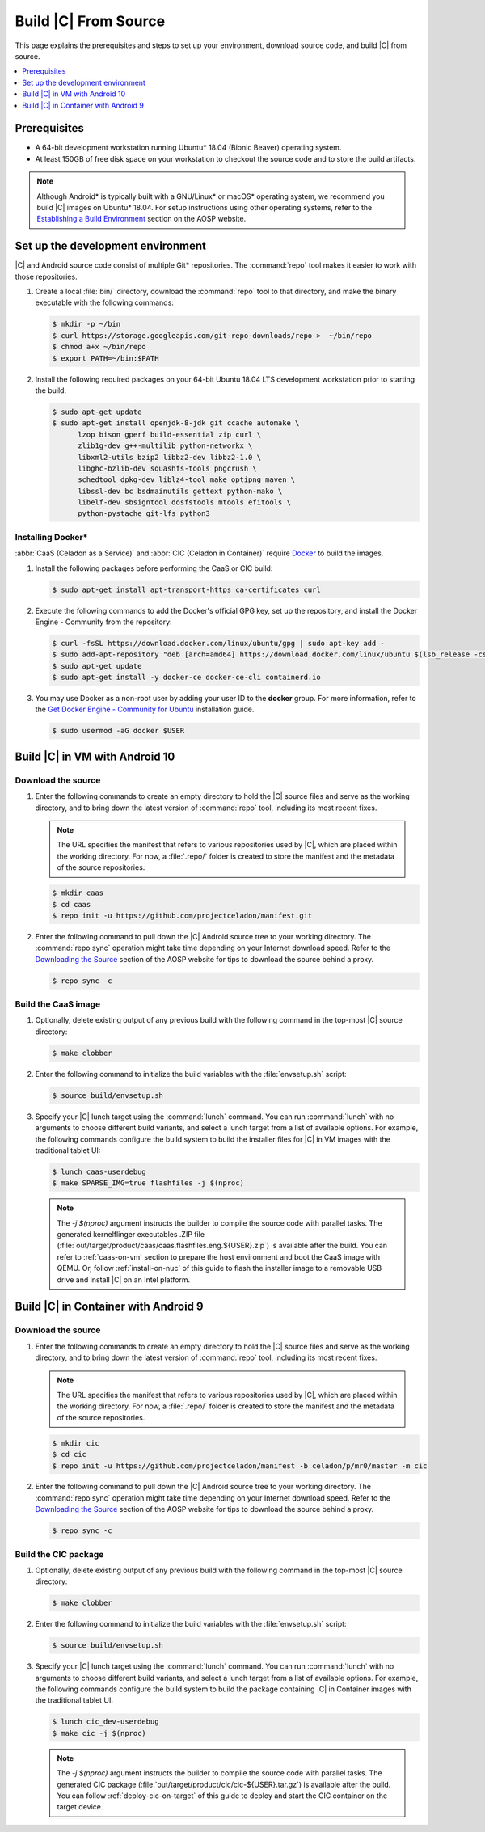 .. _build-from-source:

Build |C| From Source
#####################

This page explains the prerequisites and steps to set up your environment,
download source code, and build |C| from source.

.. contents::
   :local:
   :depth: 1

Prerequisites
*************

* A 64-bit development workstation running Ubuntu* 18.04 (Bionic Beaver)
  operating system.

* At least 150GB of free disk space on your workstation to checkout the
  source code and to store the build artifacts.

.. note:: 
   Although Android\* is typically built with a GNU/Linux\* or macOS\*
   operating system, we recommend you build |C| images on Ubuntu* 18.04.
   For setup instructions using other operating systems, refer to the
   `Establishing a Build Environment <https://source.android.com/setup/build/initializing>`_ section on the AOSP website.

Set up the development environment
**********************************

|C| and Android source code consist of multiple Git\* repositories. The
:command:`repo` tool makes it easier to work with those repositories. 

#. Create a local :file:`bin/` directory, download the :command:`repo` tool
   to that directory, and make the binary executable with the following commands:

   .. code-block:: bash

       $ mkdir -p ~/bin
       $ curl https://storage.googleapis.com/git-repo-downloads/repo >  ~/bin/repo
       $ chmod a+x ~/bin/repo
       $ export PATH=~/bin:$PATH

#. Install the following required packages on your 64-bit Ubuntu 18.04 LTS
   development workstation prior to starting the build:

   .. code-block:: bash
   
      $ sudo apt-get update
      $ sudo apt-get install openjdk-8-jdk git ccache automake \
            lzop bison gperf build-essential zip curl \
            zlib1g-dev g++-multilib python-networkx \
            libxml2-utils bzip2 libbz2-dev libbz2-1.0 \
            libghc-bzlib-dev squashfs-tools pngcrush \
            schedtool dpkg-dev liblz4-tool make optipng maven \
            libssl-dev bc bsdmainutils gettext python-mako \
            libelf-dev sbsigntool dosfstools mtools efitools \
            python-pystache git-lfs python3

Installing Docker\*
===================

:abbr:`CaaS (Celadon as a Service)` and :abbr:`CIC (Celadon in Container)` require
`Docker <https://www.docker.com/>`_ to build the images. 

#. Install the following packages before performing the CaaS or CIC build:

   .. code-block:: bash

       $ sudo apt-get install apt-transport-https ca-certificates curl

#. Execute the following commands to add the Docker's official GPG key, set
   up the repository, and install the Docker Engine - Community from the
   repository:

   .. code-block:: bash

       $ curl -fsSL https://download.docker.com/linux/ubuntu/gpg | sudo apt-key add -
       $ sudo add-apt-repository "deb [arch=amd64] https://download.docker.com/linux/ubuntu $(lsb_release -cs) stable"
       $ sudo apt-get update
       $ sudo apt-get install -y docker-ce docker-ce-cli containerd.io

#. You may use Docker as a non-root user by adding your user ID to the
   **docker** group. For more information, refer to the
   `Get Docker Engine - Community for Ubuntu <https://docs.docker.com/install/linux/docker-ce/ubuntu/>`_ installation guide.

   .. code-block:: bash
   
       $ sudo usermod -aG docker $USER

Build |C| in VM with Android 10
*******************************

Download the source
===================

#. Enter the following commands to create an empty directory to hold the
   |C| source files and serve as the working directory, and to bring down the
   latest version of :command:`repo` tool, including its most recent fixes.

   .. note::
      The URL specifies the manifest that refers to various repositories
      used by |C|, which are placed within the working directory. For now, a
      :file:`.repo/` folder is created to store the manifest and the metadata of
      the source repositories.

   .. code-block:: bash

       $ mkdir caas
       $ cd caas
       $ repo init -u https://github.com/projectceladon/manifest.git

#. Enter the following command to pull down the |C| Android source tree to
   your working directory. The :command:`repo sync` operation might take time
   depending on your Internet download speed. Refer to the
   `Downloading the Source <https://source.android.com/setup/build/downloading>`_
   section of the AOSP website for tips to download the source behind a
   proxy.

   .. code-block:: bash

       $ repo sync -c

.. _build-os-image:

Build the CaaS image
====================

#. Optionally, delete existing output of any previous build with the
   following command in the top-most |C| source directory:

   .. code-block:: bash

       $ make clobber

#. Enter the following command to initialize the build variables with the
   :file:`envsetup.sh` script:

   .. code-block:: bash

       $ source build/envsetup.sh

#. Specify your |C| lunch target using the :command:`lunch` command. You can
   run :command:`lunch` with no arguments to choose different build
   variants, and select a lunch target from a list of available options.
   For example, the following commands configure the build system to
   build the installer files for |C| in VM images with the traditional tablet UI:

   .. code-block:: bash

       $ lunch caas-userdebug
       $ make SPARSE_IMG=true flashfiles -j $(nproc)

   .. note::
      The *-j $(nproc)* argument instructs the builder to compile the source
      code with parallel tasks. The generated kernelflinger executables
      .ZIP file
      (:file:`out/target/product/caas/caas.flashfiles.eng.${USER}.zip`)
      is available after the build. You can refer to :ref:`caas-on-vm`
      section to prepare the host environment and boot the CaaS image with QEMU.
      Or, follow :ref:`install-on-nuc` of this guide to flash the installer
      image to a removable USB drive and install |C| on an Intel platform.

Build |C| in Container with Android 9
*************************************

Download the source
===================

#. Enter the following commands to create an empty directory to hold the
   |C| source files and serve as the working directory, and to bring down the
   latest version of :command:`repo` tool, including its most recent fixes.

   .. note::
      The URL specifies the manifest that refers to various repositories
      used by |C|, which are placed within the working directory. For now, a
      :file:`.repo/` folder is created to store the manifest and the metadata of
      the source repositories.

   .. code-block:: bash

       $ mkdir cic
       $ cd cic
       $ repo init -u https://github.com/projectceladon/manifest -b celadon/p/mr0/master -m cic

#. Enter the following command to pull down the |C| Android source tree to
   your working directory. The :command:`repo sync` operation might take time
   depending on your Internet download speed. Refer to the
   `Downloading the Source <https://source.android.com/setup/build/downloading>`_
   section of the AOSP website for tips to download the source behind a
   proxy.

   .. code-block:: bash

       $ repo sync -c

.. _build-cic-package:

Build the CIC package
=====================

#. Optionally, delete existing output of any previous build with the
   following command in the top-most |C| source directory:

   .. code-block:: bash

       $ make clobber

#. Enter the following command to initialize the build variables with the
   :file:`envsetup.sh` script:

   .. code-block:: bash

       $ source build/envsetup.sh

#. Specify your |C| lunch target using the :command:`lunch` command. You can
   run :command:`lunch` with no arguments to choose different build
   variants, and select a lunch target from a list of available options.
   For example, the following commands configure the build system to
   build the package containing |C| in Container images with the traditional tablet UI:

   .. code-block:: bash

       $ lunch cic_dev-userdebug
       $ make cic -j $(nproc)

   .. note::
      The *-j $(nproc)* argument instructs the builder to compile the source
      code with parallel tasks. The generated CIC package
      (:file:`out/target/product/cic/cic-${USER}.tar.gz`)
      is available after the build. You can follow :ref:`deploy-cic-on-target` of
      this guide to deploy and start the CIC container on the target device.
